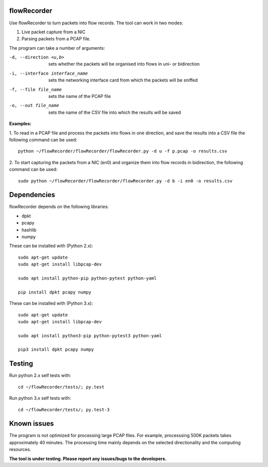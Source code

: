flowRecorder
============

Use flowRecorder to turn packets into flow records.
The tool can work in two modes:

1. Live packet capture from a NIC
2. Parsing packets from a PCAP file.

The program can take a number of arguments:

-d, --direction <u,b>  sets whether the packets will be organised into flows in uni- or bidirection

-i, --interface interface_name  sets the networking interface card from which the packets will be sniffed

-f, --file file_name  sets the name of the PCAP file

-o, --out file_name  sets the name of the CSV file into which the results will be saved


**Examples:**

1. To read in a PCAP file and process the packets into flows
in one direction, and save the results into a CSV file the following
command can be used:

::

       python ~/flowRecorder/flowRecorder/flowRecorder.py -d u -f p.pcap -o results.csv

2. To start capturing the packets from a NIC (en0) and organize them 
into flow records in bidirection, the following command can be used:

::

       sudo python ~/flowRecorder/flowRecorder/flowRecorder.py -d b -i en0 -o results.csv

Dependencies
============

flowRecorder depends on the following libraries:

-  dpkt
-  pcapy
-  hashlib
-  numpy

These can be installed with (Python 2.x):

::

   sudo apt-get update
   sudo apt-get install libpcap-dev

   sudo apt install python-pip python-pytest python-yaml

   pip install dpkt pcapy numpy

These can be installed with (Python 3.x):

::

   sudo apt-get update
   sudo apt-get install libpcap-dev

   sudo apt install python3-pip python-pytest3 python-yaml

   pip3 install dpkt pcapy numpy


Testing
=======

Run python 2.x self tests with:

::

    cd ~/flowRecorder/tests/; py.test

Run python 3.x self tests with:

::

    cd ~/flowRecorder/tests/; py.test-3

Known issues
============

The program is not optimized for processing large PCAP files. For
example, processsing 500K packets takes approximately 40 minutes. The
processing time mainly depends on the selected directionality and the
computing resources.

**The tool is under testing. Please report any issues/bugs to the
developers.**
